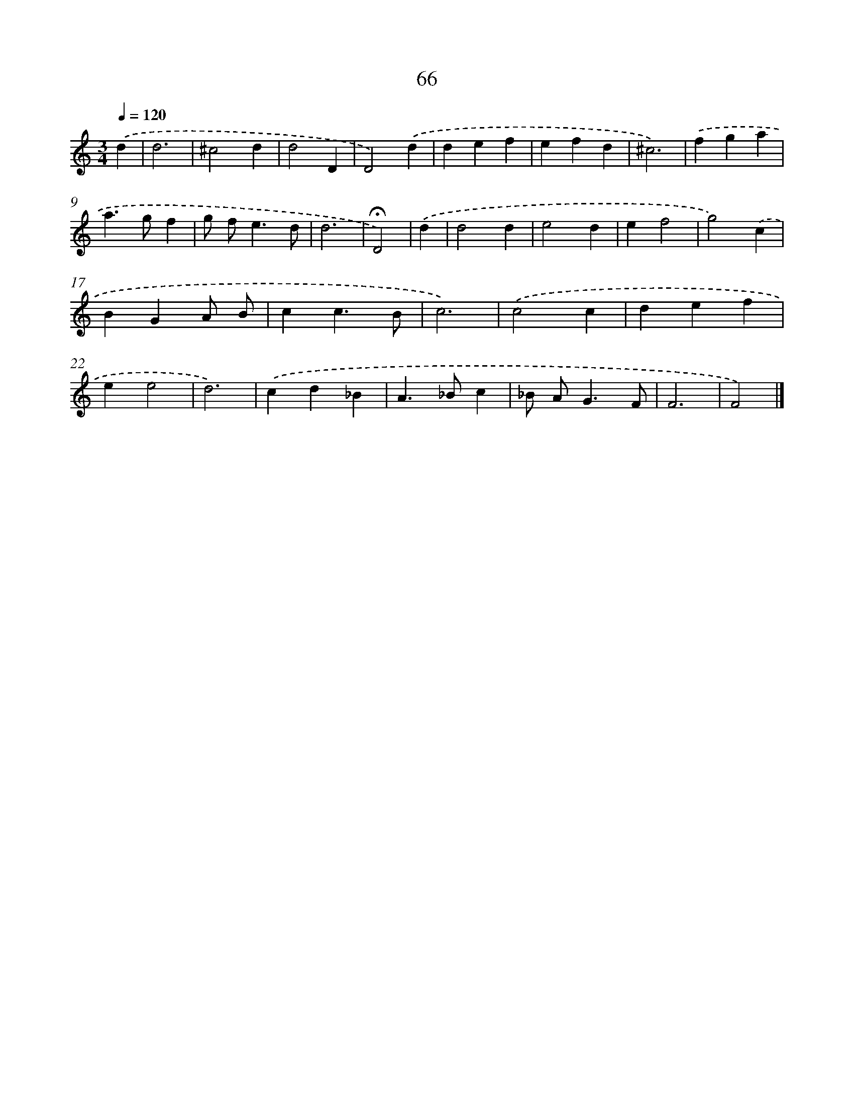 X: 7755
T: 66
%%abc-version 2.0
%%abcx-abcm2ps-target-version 5.9.1 (29 Sep 2008)
%%abc-creator hum2abc beta
%%abcx-conversion-date 2018/11/01 14:36:40
%%humdrum-veritas 3544366905
%%humdrum-veritas-data 670458864
%%continueall 1
%%barnumbers 0
L: 1/4
M: 3/4
Q: 1/4=120
K: C clef=treble
.('d [I:setbarnb 1]|
d3 |
^c2d |
d2D |
D2).('d |
def |
efd |
^c3) |
.('fga |
a>gf |
g/ f<ed/ |
d3 |
!fermata!D2) |
.('d [I:setbarnb 13]|
d2d |
e2d |
ef2 |
g2).('c |
BGA/ B/ |
cc3/B/ |
c3) |
.('c2c |
def |
ee2 |
d3) |
.('cd_B |
A>_Bc |
_B/ A<GF/ |
F3 |
F2) |]

